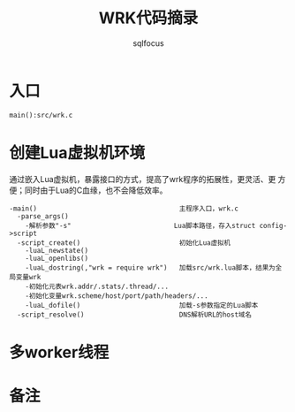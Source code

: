 #+TITLE: WRK代码摘录
#+AUTHOR: sqlfocus


* 入口
=main():src/wrk.c=

* 创建Lua虚拟机环境
通过嵌入Lua虚拟机，暴露接口的方式，提高了wrk程序的拓展性，更灵活、更
方便；同时由于Lua的C血缘，也不会降低效率。

  #+BEGIN_EXAMPLE
  -main()                                    主程序入口，wrk.c
    -parse_args()
      -解析参数"-s"                          Lua脚本路径，存入struct config->script
    -script_create()                         初始化Lua虚拟机
      -luaL_newstate()
      -luaL_openlibs()
      -luaL_dostring(,"wrk = require wrk")   加载src/wrk.lua脚本，结果为全局变量wrk
      -初始化元表wrk.addr/.stats/.thread/...
      -初始化变量wrk.scheme/host/port/path/headers/...
      -luaL_dofile()                         加载-s参数指定的Lua脚本
    -script_resolve()                        DNS解析URL的host域名
  #+END_EXAMPLE

* 多worker线程

* 备注




